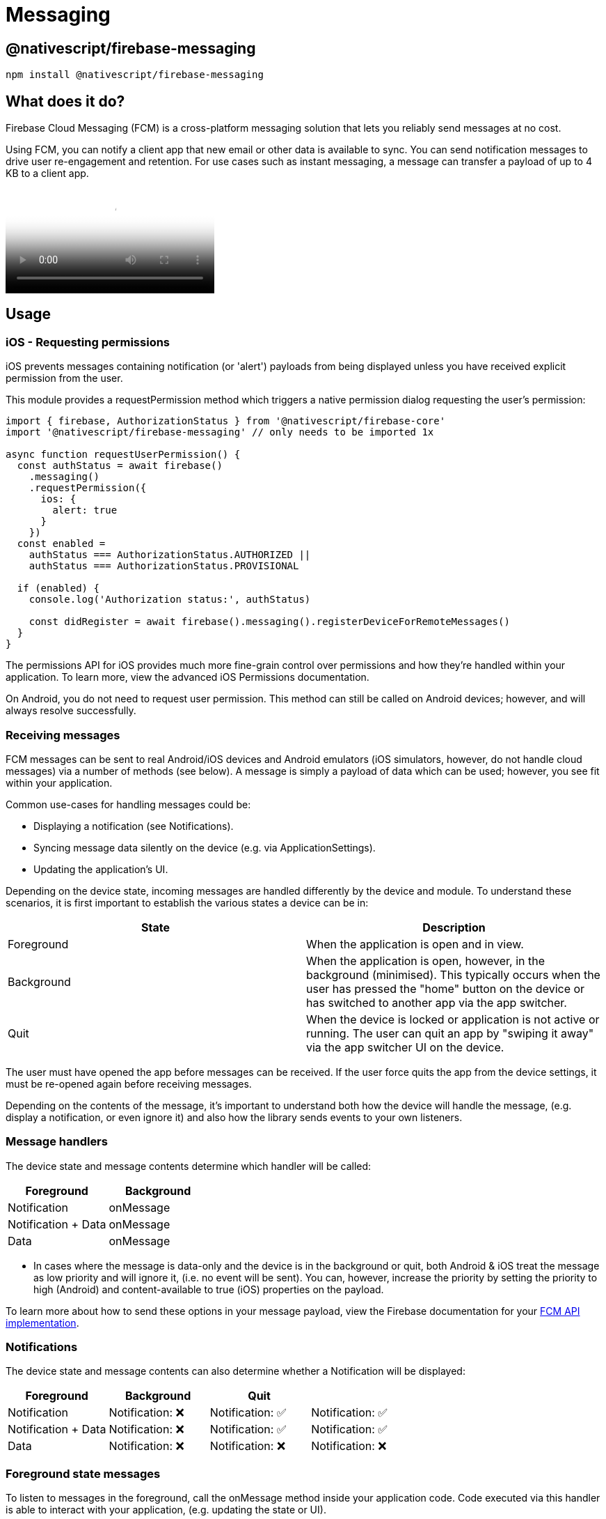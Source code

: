 = Messaging

== @nativescript/firebase-messaging

[,cli]
----
npm install @nativescript/firebase-messaging
----

== What does it do?

Firebase Cloud Messaging (FCM) is a cross-platform messaging solution that lets you reliably send messages at no cost.

Using FCM, you can notify a client app that new email or other data is available to sync.
You can send notification messages to drive user re-engagement and retention.
For use cases such as instant messaging, a message can transfer a payload of up to 4 KB to a client app.

video::sioEY4tWmLI[youtube, poster=https://img.youtube.com/vi/sioEY4tWmLI/hqdefault.jpg]

== Usage
[#ios-requesting-premissions]
=== iOS - Requesting permissions

iOS prevents messages containing notification (or 'alert') payloads from being displayed unless you have received explicit permission from the user.

This module provides a requestPermission method which triggers a native permission dialog requesting the user's permission:

[,ts]
----
import { firebase, AuthorizationStatus } from '@nativescript/firebase-core'
import '@nativescript/firebase-messaging' // only needs to be imported 1x

async function requestUserPermission() {
  const authStatus = await firebase()
    .messaging()
    .requestPermission({
      ios: {
        alert: true
      }
    })
  const enabled =
    authStatus === AuthorizationStatus.AUTHORIZED ||
    authStatus === AuthorizationStatus.PROVISIONAL

  if (enabled) {
    console.log('Authorization status:', authStatus)

    const didRegister = await firebase().messaging().registerDeviceForRemoteMessages()
  }
}
----

The permissions API for iOS provides much more fine-grain control over permissions and how they're handled within your application.
To learn more, view the advanced iOS Permissions documentation.

On Android, you do not need to request user permission.
This method can still be called on Android devices;
however, and will always resolve successfully.

=== Receiving messages

FCM messages can be sent to real Android/iOS devices and Android emulators (iOS simulators, however, do not handle cloud messages) via a number of methods (see below).
A message is simply a payload of data which can be used; however, you see fit within your application.

Common use-cases for handling messages could be:

* Displaying a notification (see Notifications).
* Syncing message data silently on the device (e.g.
via ApplicationSettings).
* Updating the application's UI.

Depending on the device state, incoming messages are handled differently by the device and module.
To understand these scenarios, it is first important to establish the various states a device can be in:

[cols="^,^"]
|===
| State | Description

| Foreground
| When the application is open and in view.

| Background
| When the application is open, however, in the background (minimised).
This typically occurs when the user has pressed the "home" button on the device or has switched to another app via the app switcher.

| Quit
| When the device is locked or application is not active or running.
The user can quit an app by "swiping it away" via the app switcher UI on the device.
|===

The user must have opened the app before messages can be received.
If the user force quits the app from the device settings, it must be re-opened again before receiving messages.

Depending on the contents of the message, it's important to understand both how the device will handle the message, (e.g.
display a notification, or even ignore it) and also how the library sends events to your own listeners.

=== Message handlers

The device state and message contents determine which handler will be called:

[cols="^,^"]
|===
| Foreground | Background

| Notification
| onMessage

| Notification + Data
| onMessage

| Data
| onMessage
|===

* In cases where the message is data-only and the device is in the background or quit, both Android & iOS treat the message as low priority and will ignore it, (i.e. no event will be sent).
You can, however, increase the priority by setting the priority to high (Android) and content-available to true (iOS) properties on the payload.

To learn more about how to send these options in your message payload, view the Firebase documentation for your https://firebase.google.com/docs/cloud-messaging/concept-options[FCM API implementation].

=== Notifications

The device state and message contents can also determine whether a Notification will be displayed:

[cols="^,^,^,"]
|===
| Foreground | Background | Quit |

| Notification
| Notification: ❌
| Notification: ✅
| Notification: ✅

| Notification + Data
| Notification: ❌
| Notification: ✅
| Notification: ✅

| Data
| Notification: ❌
| Notification: ❌
| Notification: ❌
|===

=== Foreground state messages

To listen to messages in the foreground, call the onMessage method inside your application code.
Code executed via this handler is able to interact with your application, (e.g. updating the state or UI).

For example, the Alert API could be used to display a new Alert each time a message is delivered'

[,ts]
----
import { alert } from '@nativescript/core'
import { firebase } from '@nativescript/firebase-core'

firebase()
  .messaging()
  .onMessage(async remoteMessage => {
    alert('A new FCM message arrived!', JSON.stringify(remoteMessage))
  })
----

=== Data-only messages

When an incoming message is "data-only" (contains no notification option), both Android & iOS regard it as low priority and will prevent the application from waking (ignoring the message).
To allow data-only messages to trigger, you must set the "priority" to "high" on Android, and enable the content-available flag on iOS.
For example, if using the Node.js https://www.npmjs.com/package/firebase-admin[firebase-admin] package to send a message:

[,ts]
----
admin.messaging().sendToDevice(
  [], // device fcm tokens...
  {
    data: {
      owner: JSON.stringify(owner),
      user: JSON.stringify(user),
      picture: JSON.stringify(picture)
    }
  },
  {
    // Required for background/quit data-only messages on iOS
    contentAvailable: true,
    // Required for background/quit data-only messages on Android
    priority: 'high'
  }
)
----

For iOS specific "data-only" messages, the message must include the appropriate APNs headers as well as the content-available flag in order to trigger the handler.
For example, if using the Node.js https://www.npmjs.com/package/firebase-admin[firebase-admin] package to send a "data-only" message to an iOS device:

[,ts]
----
dmin.messaging().send({
  data: {
    //some data
  },
  apns: {
    payload: {
      aps: {
        contentAvailable: true
      }
    },
    headers: {
      'apns-push-type': 'background',
      'apns-priority': '5',
      'apns-topic': '' // your app bundle identifier
    }
  }
  //must include token, topic, or condition
  //token: //device token
  //topic: //notification topic
  //condition: //notification condition
})
----

View the https://developer.apple.com/documentation/usernotifications/setting_up_a_remote_notification_server/sending_notification_requests_to_apns/[Sending Notification Requests to APNs] documentation to learn more about APNs headers.

These options can be applied to all FCM messages.
View the link:#server-integration[Server Integration] documentation to learn more about other available SDKs.

== Always show notifications when the application is in foreground

If you always want to display notifications while the application is in the foreground without sending additional parameters/data when sending the push notification, you need to set the showNotificationsWhenInForeground option to true:

[,ts]
----
import { firebase } from '@nativescript/firebase-core'
firebase().messaging().showNotificationsWhenInForeground = true
----

=== Topics

Topics are a mechanism which allows a device to subscribe and unsubscribe from named PubSub channels, all managed via FCM.
Rather than sending a message to a specific device by FCM token, you can instead send a message to a topic and any devices subscribed to that topic will receive the message.

Topics allow you to simplify FCM server integration as you do not need to keep a store of device tokens.

There are, however, some things to keep in mind about topics:

Messages sent to topics should not contain sensitive or private information.
Do not create a topic for a specific user to subscribe to.
Topic messaging supports unlimited subscriptions for each topic.
One app instance can be subscribed to no more than 2000 topics.
The frequency of new subscriptions is rate-limited per project.
If you send too many subscription requests in a short period of time, FCM servers will respond with a 429 RESOURCE_EXHAUSTED ("quota exceeded") response.
Retry with exponential backoff.
A server integration can send a single message to multiple topics at once.
This, however, is limited to 5 topics.
To learn more about how to send messages to devices subscribed to topics, view the Send messages to topics documentation.

[#subscribing-to-topics]
==== Subscribing to topics

To subscribe to a device, call the `subscribeToTopic` method with the topic name (must not include "/"):

[,js]
----
import { firebase } from '@nativescript/firebase-core'

firebase()
  .messaging()
  .subscribeToTopic('weather')
  .then(() => console.log('Subscribed to topic!'))
----

[discrete]
==== Unsubscribing to topics

To unsubscribe from a topic, call the unsubscribeFromTopic method with the topic name:

[,ts]
----
import { firebase } from '@nativescript/firebase-core'

firebase()
  .messaging()
  .unsubscribeFromTopic('weather')
  .then(() => console.log('Unsubscribed fom the topic!'))
----

[#server-integration]
== Server Integration

The Cloud Messaging module provides the tools required to enable you to send custom messages directly from your own servers.
For example, you could send an FCM message to a specific device when a new chat message is saved to your database and display a notification, or update local device storage, so the message is instantly available.

Firebase provides a number of SDKs in different languages such as https://www.npmjs.com/package/firebase-admin[Node.JS], https://firebase.google.com/docs/reference/admin/java/reference/com/google/firebase/messaging/package-summary[Java], https://firebase.google.com/docs/reference/admin/python/firebase_admin.messaging[Python], https://firebase.google.com/docs/reference/admin/dotnet/namespace/firebase-admin/messaging[C#] and https://godoc.org/firebase.google.com/go/messaging[Go].
It also supports sending messages over https://firebase.google.com/docs/reference/fcm/rest/v1/projects.messages[HTTP].
These methods allow you to send messages directly to your user's devices via the FCM servers.

=== Device tokens

To send a message to a device, you must access its unique token.
A token is automatically generated by the device and can be accessed using the Cloud Messaging module.
The token should be saved inside your system data-store and should be easily accessible when required.

The examples below use a Cloud Firestore database to store and manage the tokens, and Firebase Authentication to manage the user identity.
You can, however, use any datastore or authentication method of your choice.

[NOTE]
====
If using iOS, ensure you have completed the link:#apple-integration[setup] & link:#ios-requesting-premissions[requested user permission] before trying to receive messages!
====

=== Saving tokens

Once your application has started, you can call the getToken method on the Cloud Messaging module to get the unique device token (if using a different push notification provider, such as Amazon SNS, you will need to call getAPNSToken on iOS):

[,ts]
----
import { firebase } from '@nativescript/firebase-core';
import '@nativescript/firebase-messaging';
import { FieldValue } from '@nativescript/firebase-auth';
import '@nativescript/firebase-firestore';


async function saveTokenToDatabase(token) {
  // Assume user is already signed in
  const userId = firebase().auth().currentUser.uid;

  // Add the token to the users datastore
  await firebase().firestore()
    .collection('users')
    .doc(userId)
    .update({
      tokens: FieldValue.arrayUnion(token),
    });
}

// Get the device token
    firebase().messaging()
      .getToken()
      .then(token => {
        return saveTokenToDatabase(token);
      });

    // If using other push notification providers (ie Amazon SNS, etc)
    // you may need to get the APNs token instead for iOS:
    //  if (global.isIOS) {
    //      saveTokenToDatabase(firebase().messaging().getAPNSToken());
    // }


    // Listen to whether the token changes
    firebase().messaging().onToken(token => {
      saveTokenToDatabase(token);

}
----

The above code snippet has a single purpose;
storing the device FCM token on a remote database.

Inside the `saveTokenToDatabase` method, we store the token on a record specifically relating to the current user.
You may also notice that the token is being added via the `FieldValue.arrayUnion` method.
A user can have more than one token (for example using 2 devices) so it's important to ensure that we store all tokens in the database.

=== Using tokens

With the tokens stored in a secure datastore, we now have the ability to send messages via FCM to those devices.

[NOTE]
====
The following example uses the Node.JS firebase-admin package to send messages to our devices, however, any SDK (listed above) can be used.
====

Go ahead and set up the `firebase-tools` library on your server environment.
Once setup, our script needs to perform two actions:

Fetch the tokens required to send the message.
Send a data payload to the devices that the tokens are registered to.
Imagine our application being similar to Instagram.
Users are able to upload pictures, and other users can "like" those pictures.
Each time a post is liked, we want to send a message to the user that uploaded the picture.
The code below simulates a function which is called with all the information required when a picture is liked:

[,ts]
----
// Node.js
var admin = require('firebase-admin')

// ownerId - who owns the picture someone liked
// userId - id of the user who liked the picture
// picture - metadata about the picture

async function onUserPictureLiked(ownerId, userId, picture) {
  // Get the owners details
  const owner = admin.firestore().collection('users').doc(ownerId).get()

  // Get the users details
  const user = admin.firestore().collection('users').doc(userId).get()

  await admin.messaging().sendToDevice(
    owner.tokens, // ['token_1', 'token_2', ...]
    {
      data: {
        owner: JSON.stringify(owner),
        user: JSON.stringify(user),
        picture: JSON.stringify(picture)
      }
    },
    {
      // Required for background/quit data-only messages on iOS
      contentAvailable: true,
      // Required for background/quit data-only messages on Android
      priority: 'high'
    }
  )
}
----

=== Signing out users

Firebase Cloud Messaging tokens are associated with the instance of the installed app.
By default, only token expiration or uninstalling/reinstalling the app will generate a fresh token.

This means that by default, if your app has users, and you allow them to log out and log in on the same app on the same device, the same FCM token will be used for both users.
Usually, this is not what you want, so you must take care to cycle the FCM token at the same time you handle user logout/login.

How and when you invalidate a token and generate a new one will be specific to your project, but a common pattern is to delete the FCM token during logout and update your back end to remove it, then to fetch the FCM token during login and update your back end systems to associate the new token with the logged-in user.

Note that when a token is deleted by calling the deleteToken method, it is immediately and permanently invalid.

=== Send messages to topics

When devices link:#subscribing-to-topics[subscribe to topics], you can send messages without specifying/storing any device tokens.

Using the firebase-admin Admin SDK as an example, we can send a message to devices subscribed to a topic:

[,ts]
----
const admin = require('firebase-admin')

const message = {
  data: {
    type: 'warning',
    content: 'A new weather warning has been created!'
  },
  topic: 'weather'
}

admin
  .messaging()
  .send(message)
  .then(response => {
    console.log('Successfully sent message:', response)
  })
  .catch(error => {
    console.log('Error sending message:', error)
  })
----

=== Conditional topics

To send a message to a combination of topics, specify a condition, which is a boolean expression that specifies the target topics.
For example, the following condition will send messages to devices that are subscribed to weather and either news or traffic:

[,ts]
----
condition: "'weather' in topics && ('news' in topics || 'traffic' in topics)"
----

To send a message to this condition, replace the topic key with condition:

[,ts]
----
const admin = require('firebase-admin')

const message = {
  data: {
    content: 'New updates are available!'
  },
  condition: "'weather' in topics && ('news' in topics || 'traffic' in topics)"
}

admin
  .messaging()
  .send(message)
  .then(response => {
    console.log('Successfully sent message:', response)
  })
  .catch(error => {
    console.log('Error sending message:', error)
  })
----

=== Send messages with image

Both the Notifications composer and the FCM API support image links in the message payload.

==== iOS

To successfully send an image using the Admin SDK it's important that the `ApnsConfig` options are set:

[,ts]
----
const payload = {
  notification: {
    body: 'This is an FCM notification that displays an image!',
    title: 'FCM Notification'
  },
  apns: {
    payload: {
      aps: {
        'mutable-content': 1 // 1 or true
      }
    },
    fcm_options: {
      image: 'image-url'
    }
  }
}
----

[NOTE]
====

Check out the https://firebase.google.com/docs/cloud-messaging/ios/send-image[official Firebase documentation] to see the list of available configurations for iOS.

====

==== Android

Similarly to iOS, some configurations specific to Android are needed:

[,ts]
----
const payload = {
  notification: {
    body: 'This is an FCM notification that displays an image!',
    title: 'FCM Notification'
  },
  android: {
    notification: {
      image: 'image-url'
    }
  }
}
----

[NOTE]
====

If you want to know more about sending an image on Android, have a look at https://firebase.google.com/docs/cloud-messaging/android/send-image[the documentation].

====

=== Pulling it all together

It's possible to send one notification that will be delivered to both platforms using the Admin SDK:

[,ts]
----
const admin = require('firebase-admin')

// Create a list containing up to 500 registration tokens.
// These registration tokens come from the client FCM SDKs.
const registrationTokens = ['YOUR_REGISTRATION_TOKEN_1', 'YOUR_REGISTRATION_TOKEN_2']

const message = {
  tokens: registrationTokens,
  notification: {
    body: 'This is an FCM notification that displays an image!',
    title: 'FCM Notification'
  },
  apns: {
    payload: {
      aps: {
        'mutable-content': 1
      }
    },
    fcm_options: {
      image: 'image-url'
    }
  },
  android: {
    notification: {
      image: 'image-url'
    }
  }
}

admin
  .messaging()
  .send(message)
  .then(response => {
    console.log('Successfully sent message:', response)
  })
  .catch(error => {
    console.log('Error sending message:', error)
  })
----

=== Android Integration

Push notification icon and color

If you want to use a specific icon for the push notification, it has to be configured in the tag in the AndroidManifest.xml

[,xml]
----
<meta-data android:name="com.google.firebase.messaging.default_notification_icon"
  android:resource="@drawable/your_drawable_name" />
<meta-data android:name="com.google.firebase.messaging.default_notification_color"
  android:resource="@color/ns_primary" />
----

[#apple-integration]
=== Apple Integration

==== Enable push support in Xcode

Open /platforms/ios/yourproject.*xcworkspace* (!) and go to your project's target and head over to "Capabilities" to switch this on (if it isn't already): image:https://raw.githubusercontent.com/NativeScript/firebase/main/packages/firebase-messaging/assets/images/push-xcode-config.png[push-xcode-config]

[NOTE]
====

Without this enabled you will receive push messages in the foreground, but *NOT in the background* / when the app is killed.

====

==== Copy the entitlements file

The previous step created a file``platforms/ios/YourAppName/(Resources/)YourAppName.entitlements``.
Copy that file to `app/App_Resources/iOS/` (if it doesn't exist yet, otherwise merge its contents), so it's not removed when you remove and re-add the iOS platform.
The relevant content for background push in that file is:

[,xml]
----
	<key>aps-environment</key>
	<string>development</string>
----

==== Allow processing when a background push is received

Open `app/App_Resources/iOS/Info.plist` and add this to the bottom:

[,xml]
----
<key>UIBackgroundModes</key>
<array>
  <string>remote-notification</string>
</array>
----

==== Provisioning

Follow https://firebase.google.com/docs/cloud-messaging/ios/certs[this guide] to the letter.
Once you've done it run `tns run ios`, and upon starting the app, it should prompt you for notification support.
That also works on the simulator, but actually receiving (background) notifications is only possible on a real device.

== License

Apache License Version 2.0

